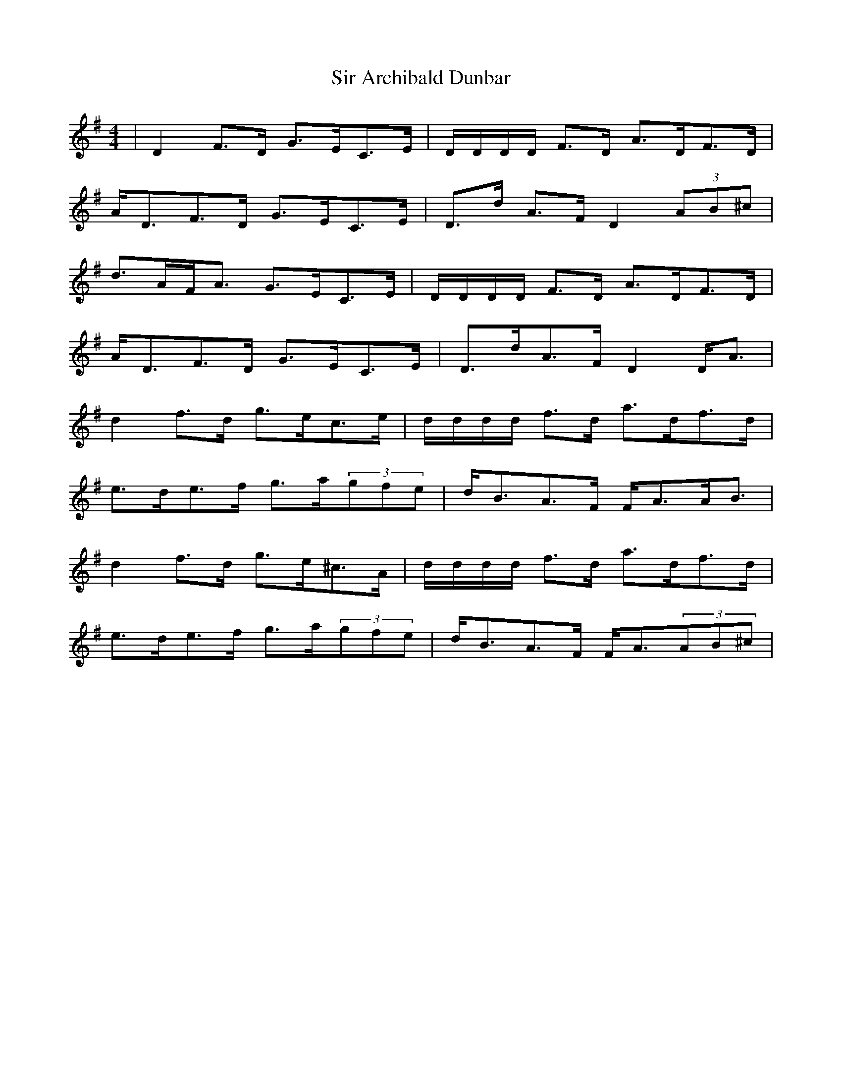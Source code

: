 X: 37161
T: Sir Archibald Dunbar
R: strathspey
M: 4/4
K: Dmixolydian
|D2F>D G>EC>E|D/D/D/D/ F>D A>DF>D|
A<DF>D G>EC>E|D>d A>F D2(3AB^c|
d>AF<A G>EC>E|D/D/D/D/ F>D A>DF>D|
A<DF>D G>EC>E|D>dA>F D2D<A|
d2f>d g>ec>e|d/d/d/d/ f>d a>df>d|
e>de>f g>a(3gfe|d<BA>F F<AA<B|
d2f>d g>e^c>A|d/d/d/d/ f>d a>df>d|
e>de>f g>a(3gfe|d<BA>F F<A(3AB^c|

